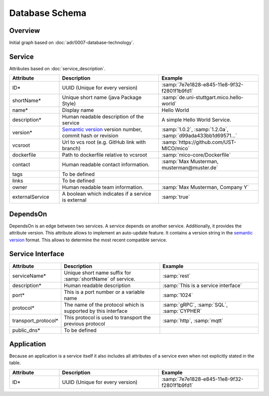 Database Schema
===============


Overview
--------

Initial graph based on :doc:`adr/0007-database-technology`.

.. graphviz::

    digraph G {
        concentrate=true;

        {
            service [label=<<U>Service</U>>]

            serviceInterface [label=<<U>Service Interface</U>>]

            application [label=<<U>Application</U>, <U>Service</U>>]

            deployInfo [label="Deploy Information", shape=plaintext]
            vizData [label="Visualization Data", shape=plaintext]
        }

        service -> service [label="depends on; predecessor", constraint=false]

        service -> serviceInterface [label=has, headlabel="1..n", taillabel=1]

        application -> {deployInfo, vizData} [dir=none, constraint=false]

        application -> service [label=includes, headlabel="1..n", taillabel=1]

    }


Service
-------

Attributes based on :doc:`service_description`.

.. list-table::
   :header-rows: 1
   :widths: 20 40 40

   * - Attribute
     - Description
     - Example
   * - ID*
     - UUID (Unique for every version)
     - :samp:`7e7e1828-e845-11e8-9f32-f2801f1b9fd1`
   * - shortName*
     - Unique short name (java Package Style)
     - :samp:`de.uni-stuttgart.mico.hello-world`
   * - name*
     - Display name
     - Hello World
   * - description*
     - Human readable description of the service
     - A simple Hello World Service.
   * - version*
     - `Semantic version`_ version number, commit hash or revision
     - :samp:`1.0.2`, :samp:`1.2.0a`, :samp:`d99ada433bb1d69571...`
   * - vcsroot
     - Url to vcs root (e.g. GitHub link with branch)
     - :samp:`https://github.com/UST-MICO/mico`
   * - dockerfile
     - Path to dockerfile relative to vcsroot
     - :samp:`mico-core/Dockerfile`
   * - contact
     - Human readable contact information.
     - :samp:`Max Musterman, musterman@muster.de`
   * - tags
     - To be defined
     - 
   * - links
     - To be defined
     - 
   * - owner
     - Human readable team information.
     - :samp:`Max Musterman, Company Y`
   * - externalService
     - A boolean which indicates if a service is external
     - :samp:`true`

.. _`Semantic version`: https://semver.org

.. todo:: Define Tags, Check if lifecycle and links is needed

DependsOn
---------

DependsOn is an edge between two services. A service depends on another service. Additionally, it provides the attribute version. This attribute allows to implement
an auto-update feature. It contains a version string in the `semantic version <https://semver.org>`_ format.
This allows to determine the most recent compatible service.

Service Interface
-----------------

.. list-table::
   :header-rows: 1
   :widths: 20 40 40

   * - Attribute
     - Description
     - Example
   * - serviceName*
     - Unique short name suffix for :samp:`shortName` of service.
     - :samp:`rest`
   * - description*
     - Human readable description
     - :samp:`This is a service interface`
   * - port*
     - This is a port number or a variable name
     - :samp:`1024`
   * - protocol*
     - The name of the protocol which is supported by this interface
     - :samp:`gRPC`, :samp:`SQL`, :samp:`CYPHER`
   * - transport_protocol*
     - This protocol is used to transport the previous protocol
     - :samp:`http`, :samp:`mqtt`
   * - public_dns*
     - To be defined
     -


.. todo:: Define Tag public_dns



Application
-----------

Because an application is a service itself it also includes all attributes of a service even when not explicitly stated in the table.

.. list-table::
   :header-rows: 1
   :widths: 20 40 40

   * - Attribute
     - Description
     - Example
   * - ID*
     - UUID (Unique for every version)
     - :samp:`7e7e1828-e845-11e8-9f32-f2801f1b9fd1`

.. todo:: Add necessary attributes for deployments, list all attributes
